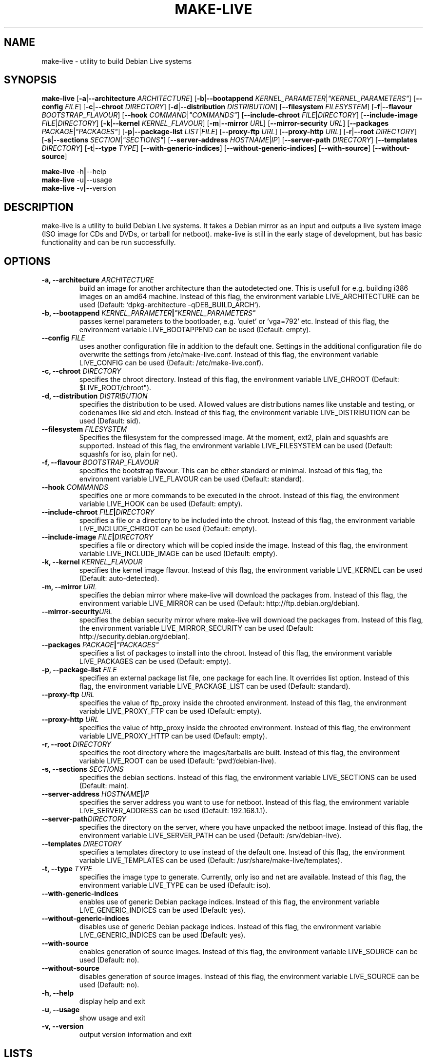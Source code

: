 .TH MAKE-LIVE 8 "Mon,  4 Sep 2006" "0.99.5" "Debian Live framework"

.SH NAME
make-live \- utility to build Debian Live systems

.SH SYNOPSIS
.B make-live
.RB [\| \-a \||\| \-\-architecture
.IR ARCHITECTURE \|]
.RB [\| \-b \||\| \-\-bootappend
.IR KERNEL_PARAMETER \||\| \|"KERNEL_PARAMETERS\|" \|]
.RB [\| \-\-config
.IR FILE \|]
.RB [\| \-c \||\| \-\-chroot
.IR DIRECTORY \|]
.RB [\| \-d \||\| \-\-distribution
.IR DISTRIBUTION \|]
.RB [\| \-\-filesystem
.IR FILESYSTEM \|]
.RB [\| \-f \||\| \-\-flavour
.IR BOOTSTRAP_FLAVOUR \|]
.RB [\| \-\-hook
.IR COMMAND \||\| \|"COMMANDS\|" \|]
.RB [\| \-\-include-chroot
.IR FILE \||\| DIRECTORY \|]
.RB [\| \-\-include-image
.IR FILE \||\| DIRECTORY \|]
.RB [\| \-k \||\| \-\-kernel
.IR KERNEL_FLAVOUR \|]
.RB [\| \-m \||\| \-\-mirror
.IR URL \|]
.RB [\| \-\-mirror-security
.IR URL \|]
.RB [\| \-\-packages
.IR PACKAGE \||\| \|"PACKAGES\|" \|]
.RB [\| \-p \||\| \-\-package-list
.IR LIST \||\| FILE \|]
.RB [\| \-\-proxy-ftp
.IR URL \|]
.RB [\| \-\-proxy-http
.IR URL \|]
.RB [\| \-r \||\| \-\-root
.IR DIRECTORY \|]
.RB [\| \-s \||\| \-\-sections
.IR SECTION \||\| \|"SECTIONS\|" \|]
.RB [\| \-\-server-address
.IR HOSTNAME \||\| IP \|]
.RB [\| \-\-server-path
.IR DIRECTORY \|]
.RB [\| \-\-templates
.IR DIRECTORY \|]
.RB [\| \-t \||\| \-\-type
.IR TYPE \|]
.RB [\| \-\-with-generic-indices \|]
.RB [\| \-\-without-generic-indices \|]
.RB [\| \-\-with-source \|]
.RB [\| \-\-without-source \|]
.PP
.B make-live
.RB \-h \||\| \-\-help
.br
.B make-live
.RB \-u \||\| \-\-usage
.br
.B make-live
.RB \-v \||\| \-\-version

.SH DESCRIPTION
make-live is a utility to build Debian Live systems. It takes a Debian mirror as an input and outputs a live system image (ISO image for CDs and DVDs, or tarball for netboot). make-live is still in the early stage of development, but has basic functionality and can be run successfully.

.SH OPTIONS
.TP
.BI "\-a, \-\-architecture " ARCHITECTURE
build an image for another architecture than the autodetected one. This is usefull for e.g. building i386 images on an amd64 machine. Instead of this flag, the environment variable LIVE_ARCHITECTURE can be used (Default: `dpkg-architecture -qDEB_BUILD_ARCH`).
.TP
.BI "\-b, \-\-bootappend " KERNEL_PARAMETER \||\| \|"KERNEL_PARAMETERS\|"
passes kernel parameters to the bootloader, e.g. 'quiet' or 'vga=792' etc. Instead of this flag, the environment variable LIVE_BOOTAPPEND can be used (Default: empty).
.TP
.BI "\-\-config " FILE
uses another configuration file in addition to the default one. Settings in the additional configuration file do overwrite the settings from /etc/make-live.conf. Instead of this flag, the environment variable LIVE_CONFIG can be used (Default: /etc/make-live.conf).
.TP
.BI "\-c, \-\-chroot " DIRECTORY
specifies the chroot directory. Instead of this flag, the environment variable LIVE_CHROOT (Default: $LIVE_ROOT/chroot").
.TP
.BI "\-d, \-\-distribution " DISTRIBUTION
specifies the distribution to be used. Allowed values are distributions names like unstable and testing, or codenames like sid and etch. Instead of this flag, the environment variable LIVE_DISTRIBUTION can be used (Default: sid).
.TP
.BI "\-\-filesystem " FILESYSTEM
Specifies the filesystem for the compressed image. At the moment, ext2, plain and squashfs are supported. Instead of this flag, the environment variable LIVE_FILESYSTEM can be used (Default: squashfs for iso, plain for net).
.TP
.BI "\-f, \-\-flavour " BOOTSTRAP_FLAVOUR
specifies the bootstrap flavour. This can be either standard or minimal. Instead of this flag, the environment variable LIVE_FLAVOUR can be used (Default: standard).
.TP
.BI "\-\-hook " COMMANDS
specifies one or more commands to be executed in the chroot. Instead of this flag, the environment variable LIVE_HOOK can be used (Default: empty).
.TP
.BI "\-\-include-chroot " FILE \||\| DIRECTORY
specifies a file or a directory to be included into the chroot. Instead of this flag, the environment variable LIVE_INCLUDE_CHROOT can be used (Default: empty).
.TP
.BI "\-\-include-image " FILE \||\| DIRECTORY
specifies a file or directory which will be copied inside the image. Instead of this flag, the environment variable LIVE_INCLUDE_IMAGE can be used (Default: empty).
.TP
.BI "\-k, \-\-kernel " KERNEL_FLAVOUR
specifies the kernel image flavour. Instead of this flag, the environment variable LIVE_KERNEL can be used (Default: auto-detected).
.TP
.BI "\-m, \-\-mirror " URL
specifies the debian mirror where make-live will download the packages from. Instead of this flag, the environment variable LIVE_MIRROR can be used (Default: http://ftp.debian.org/debian).
.TP
.BI "\-\-mirror-security" URL
specifies the debian security mirror where make-live will download the packages from. Instead of this flag, the environment variable LIVE_MIRROR_SECURITY can be used (Default: http://security.debian.org/debian).
.TP
.BI "\-\-packages " PACKAGE \||\| \|"PACKAGES\|"
specifies a list of packages to install into the chroot. Instead of this flag, the environment variable LIVE_PACKAGES can be used (Default: empty).
.TP
.BI "\-p, \-\-package-list " FILE
specifies an external package list file, one package for each line. It overrides list option. Instead of this flag, the environment variable LIVE_PACKAGE_LIST can be used (Default: standard).
.TP
.BI "\-\-proxy-ftp " URL
specifies the value of ftp_proxy inside the chrooted environment. Instead of this flag, the environment variable LIVE_PROXY_FTP can be used (Default: empty).
.TP
.BI "\-\-proxy-http " URL
specifies the value of http_proxy inside the chrooted environment. Instead of this flag, the environment variable LIVE_PROXY_HTTP can be used (Default: empty).
.TP
.BI "\-r, \-\-root " DIRECTORY
specifies the root directory where the images/tarballs are built. Instead of this flag, the environment variable LIVE_ROOT can be used (Default: `pwd`/debian-live).
.TP
.BI "\-s, \-\-sections " SECTIONS
specifies the debian sections. Instead of this flag, the environment variable LIVE_SECTIONS can be used (Default: main).
.TP
.BI "\-\-server-address " HOSTNAME \||\| IP
specifies the server address you want to use for netboot. Instead of this flag, the environment variable LIVE_SERVER_ADDRESS can be used (Default: 192.168.1.1).
.TP
.BI "\-\-server-path" DIRECTORY
specifies the directory on the server, where you have unpacked the netboot image. Instead of this flag, the environment variable LIVE_SERVER_PATH can be used (Default: /srv/debian-live).
.TP
.BI "\-\-templates " DIRECTORY
specifies a templates directory to use instead of the default one. Instead of this flag, the environment variable LIVE_TEMPLATES can be used (Default: /usr/share/make-live/templates).
.TP
.BI "\-t, \-\-type " TYPE
specifies the image type to generate. Currently, only iso and net are available. Instead of this flag, the environment variable LIVE_TYPE can be used (Default: iso).
.TP
.B \-\-with-generic-indices
enables use of generic Debian package indices. Instead of this flag, the environment variable LIVE_GENERIC_INDICES can be used (Default: yes).
.TP
.B \-\-without-generic-indices
disables use of generic Debian package indices. Instead of this flag, the environment variable LIVE_GENERIC_INDICES can be used (Default: yes).
.TP
.B \-\-with-source
enables generation of source images. Instead of this flag, the environment variable LIVE_SOURCE can be used (Default: no).
.TP
.B \-\-without-source
disables generation of source images. Instead of this flag, the environment variable LIVE_SOURCE can be used (Default: no).
.PP
.TP
.B \-h, \-\-help
display help and exit
.TP
.B \-u, \-\-usage
show usage and exit
.TP
.B \-v, \-\-version
output version information and exit

.SH LISTS
Every list does already include the Debian standard package selection.
.TP
.B gnome | gnome-core | gnome-full
include GNOME.
.TP
.B kde | kde-core | kde-full | kde-extra
include KDE.
.TP
.B x11 | x11-core
include X-Window-System only.
.TP
.B xfce
include Xfce.

.SH BUGS
.B make-live
works fully on amd64 and i386, partially on alpha, hppa, ia64, mips, mipsel, powerpc, s390 and sparc. Other architectures, such as arm and m68k, as well as non-linux ports of Debian, like hurd-i386, are currently not supported.

.SH HOMEPAGE
Debian Live project <http://live.debian.net/>

.SH SEE ALSO
.BR make-live.conf(8)

.SH AUTHOR
make-live was written by Daniel Baumann <daniel@debian.org> and Marco Amadori
<marco.amadori@gmail.com>.
